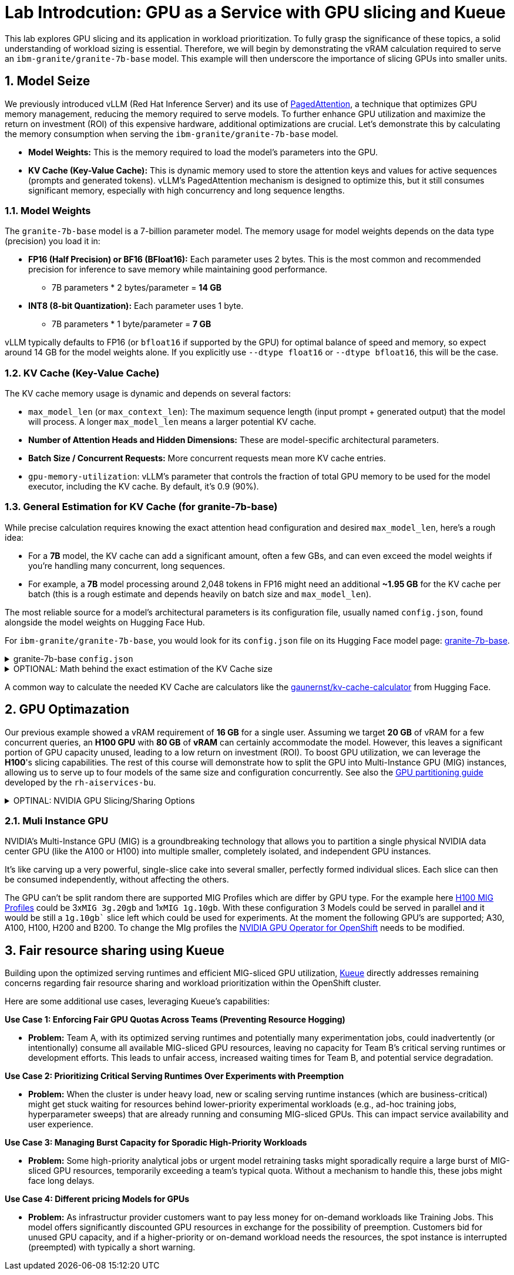 = **Lab Introdcution: GPU as a Service with GPU slicing and Kueue**

This lab explores GPU slicing and its application in workload prioritization. To fully grasp the significance of these topics, a solid understanding of workload sizing is essential. Therefore, we will begin by demonstrating the vRAM calculation required to serve an ``ibm-granite/granite-7b-base`` model. This example will then underscore the importance of slicing GPUs into smaller units.

== **1. Model Seize**

We previously introduced vLLM (Red Hat Inference Server) and its use of https://arxiv.org/abs/2309.06180[PagedAttention], a technique that optimizes GPU memory management, reducing the memory required to serve models. To further enhance GPU utilization and maximize the return on investment (ROI) of this expensive hardware, additional optimizations are crucial. Let's demonstrate this by calculating the memory consumption when serving the ``ibm-granite/granite-7b-base`` model.

* *Model Weights:* This is the memory required to load the model's parameters into the GPU.
* *KV Cache (Key-Value Cache):* This is dynamic memory used to store the attention keys and values for active sequences (prompts and generated tokens). vLLM's PagedAttention mechanism is designed to optimize this, but it still consumes significant memory, especially with high concurrency and long sequence lengths.

=== 1.1. Model Weights
The ``granite-7b-base`` model is a 7-billion parameter model. The memory usage for model weights depends on the data type (precision) you load it in:

* *FP16 (Half Precision) or BF16 (BFloat16):* Each parameter uses 2 bytes. This is the most common and recommended precision for inference to save memory while maintaining good performance.    
** 7B parameters * 2 bytes/parameter = *14 GB*
* *INT8 (8-bit Quantization):* Each parameter uses 1 byte.
** 7B parameters * 1 byte/parameter = *7 GB*

vLLM typically defaults to FP16 (or ``bfloat16`` if supported by the GPU) for optimal balance of speed and memory, so expect around 14 GB for the model weights alone. If you explicitly use ``--dtype float16`` or ``--dtype bfloat16``, this will be the case.

=== 1.2. KV Cache (Key-Value Cache)
The KV cache memory usage is dynamic and depends on several factors:

* ``max_model_len`` (or ``max_context_len``): The maximum sequence length (input prompt + generated output) that the model will process. A longer ``max_model_len`` means a larger potential KV cache.
* *Number of Attention Heads and Hidden Dimensions:* These are model-specific architectural parameters.
* *Batch Size / Concurrent Requests:* More concurrent requests mean more KV cache entries.
* ``gpu-memory-utilization``: vLLM's parameter that controls the fraction of total GPU memory to be used for the model executor, including the KV cache. By default, it's 0.9 (90%).

=== 1.3. General Estimation for KV Cache (for granite-7b-base)
While precise calculation requires knowing the exact attention head configuration and desired ``max_model_len``, here's a rough idea:

* For a *7B* model, the KV cache can add a significant amount, often a few GBs, and can even exceed the model weights if you're handling many concurrent, long sequences.
* For example, a *7B* model processing around 2,048 tokens in FP16 might need an additional *~1.95 GB* for the KV cache per batch (this is a rough estimate and depends heavily on batch size and ``max_model_len``).

The most reliable source for a model's architectural parameters is its configuration file, usually named ``config.json``, found alongside the model weights on Hugging Face Hub.

For ``ibm-granite/granite-7b-base``, you would look for its ``config.json`` file on its Hugging Face model page: https://huggingface.co/ibm-granite/granite-7b-base/tree/main[granite-7b-base].

.granite-7b-base ``config.json``
[%collapsible]
====
[source,json]
----
{
  "architectures": [
    "LlamaForCausalLM"
  ],
  "attention_bias": false,
  "attention_dropout": 0.0,
  "bos_token_id": 1,
  "eos_token_id": 2,
  "hidden_act": "silu",
  "hidden_size": 4096,
  "initializer_range": 0.02,
  "intermediate_size": 11008,
  "max_position_embeddings": 4096,
  "model_type": "llama",
  "num_attention_heads": 32,
  "num_hidden_layers": 32,
  "num_key_value_heads": 32,
  "pretraining_tp": 1,
  "rms_norm_eps": 1e-05,
  "rope_scaling": null,
  "rope_theta": 10000.0,
  "tie_word_embeddings": false,
  "torch_dtype": "float32",
  "transformers_version": "4.36.2",
  "use_cache": true,
  "vocab_size": 32000
}
----
====

.OPTIONAL: Math behind the exact estimation of the KV Cache size
[%collapsible]
====
Let's break down the estimated memory usage for `ibm-granite/granite-7b-base`.

[discrete]
==== Model Configuration from `config.json`

Based on the `config.json` for `ibm-granite/granite-7b-base` (as found on Hugging Face), here are the relevant parameters:

* `hidden_size`: 4096
* `num_attention_heads`: 32
* `num_hidden_layers`: 32
* `max_position_embeddings`: 4096 (This will be our `max_model_len` for calculation purposes)

[discrete]
==== a. Calculate `head_dim`

The dimension of each attention head is `hidden_size` divided by `num_attention_heads`:

`head_dim = hidden_size / num_attention_heads = 4096 / 32 = 128`

[discrete]
==== b. Calculate KV Cache Size per Token (per layer)

For each token, in each layer, we store a Key (K) and a Value (V) vector. Both K and V have `head_dim` dimensions for each attention head.

`KV Cache Size per token (per layer) = 2 * num_attention_heads * head_dim * bytes_per_value`
`KV Cache Size per token (per layer) = 2 * 32 * 128 * 2 bytes/value`
`KV Cache Size per token (per layer) = 16384 bytes`
`KV Cache Size per token (per layer) = 16 KB`

[discrete]
==== c. Total KV Cache Size (for max_model_len, single sequence)

Now, we multiply by the `max_model_len` (from `max_position_embeddings`) and `num_hidden_layers` to get the maximum KV cache size for one full-length sequence:

`Total KV Cache Size (single sequence) = KV Cache Size per token (per layer) * max_model_len * num_hidden_layers`
`Total KV Cache Size (single sequence) = 16 KB/token/layer * 4096 tokens * 32 layers`
`Total KV Cache Size (single sequence) = 16 KB/token/layer * 131072 token-layers`
`Total KV Cache Size (single sequence) = 2097152 KB`
`Total KV Cache Size (single sequence) = 2048 MB`
`Total KV Cache Size (single sequence) = 2 GB`

This *2 GB* is the maximum KV cache memory required for a *single sequence* that utilizes the full 4096 context window.

[discrete]
==== Total Estimated GPU Memory for ibm-granite/granite-7b-base on vLLM (FP16)

Combining the model weights (FP16) and a typical KV cache for vLLM serving:

* *Model Weights (FP16):* Approximately 14 GB
* *KV Cache (max single sequence):* Approximately 2 GB

*Total Minimum GPU Memory:* `14 GB (model weights) + 2 GB (max single sequence KV cache) = *16 GB*`

However, this is just for one active sequence. vLLM is designed for high throughput, meaning it handles multiple concurrent requests.

If you have, for example, 5 concurrent sequences each using roughly half of the `max_model_len` on average, the KV cache could easily demand another 5-10 GB (or more, depending on `gpu-memory-utilization`).

Therefore, for comfortable serving of `ibm-granite/granite-7b-base` on vLLM:

* A GPU with *16GB vRAM* (like an RTX 4080 or a lower-tier A100) *might* just barely fit if you strictly limit concurrency and context length.
* *24GB VRAM* (like an RTX 3090, 4090, or a full A100) offers much more headroom for the KV cache to scale with concurrent requests and longer sequence lengths, making it a much more suitable choice for production serving.
* If you need to fit it on smaller GPUs (e.g., 12GB), you would absolutely need to use *8-bit or 4-bit quantization* for the model weights, which would bring the base model memory down to 7 GB or 3.5 GB respectively, leaving more room for the KV cache.

====

A common way to calculate the needed KV Cache are calculators like the https://huggingface.co/spaces/gaunernst/kv-cache-calculator[gaunernst/kv-cache-calculator] from Hugging Face.

== **2. GPU Optimazation**

Our previous example showed a vRAM requirement of *16 GB* for a single user. Assuming we target *20 GB* of vRAM for a few concurrent queries, an *H100 GPU* with *80 GB* of *vRAM* can certainly accommodate the model. However, this leaves a significant portion of GPU capacity unused, leading to a low return on investment (ROI). To boost GPU utilization, we can leverage the *H100*'s slicing capabilities. The rest of this course will demonstrate how to split the GPU into Multi-Instance GPU (MIG) instances, allowing us to serve up to four models of the same size and configuration concurrently.
See also the https://github.com/rh-aiservices-bu/gpu-partitioning-guide[GPU partitioning guide] developed by the ``rh-aiservices-bu``.

.OPTINAL: NVIDIA GPU Slicing/Sharing Options
[%collapsible]
====
[discrete]
== 1. Time-Slicing (Software-based GPU Sharing)

Time-slicing is a software-based technique that allows a single GPU to be shared by multiple processes or containers by dividing its processing time into small intervals. Each process gets a turn to use the GPU in a round-robin fashion.

*How it works:*

* The GPU scheduler allocates time slices to each virtual GPU (vGPU) or process.
* At the end of a time slice, the GPU scheduler preempts the current execution, saves its context, and switches to the next process's context.
* This allows multiple workloads to appear to run concurrently on the same physical GPU.

*Pros:*

* *Cost Efficiency:* Maximizes the utilization of expensive GPUs, as multiple applications can share a single GPU instead of requiring dedicated ones. This is particularly beneficial for small-to-medium sized workloads that don't fully utilize a GPU.
* *Concurrency:* Enables multiple applications or users to access the GPU simultaneously.
* *Broad Compatibility:* Works with almost all NVIDIA GPU architectures, including older generations that don't support MIG.
* *Flexibility:* Can accommodate a variety of workloads, from machine learning to graphics rendering.
* *Simple to Implement (in Kubernetes):* Can be configured using the NVIDIA GPU operator and device plugin in Kubernetes, by specifying the number of replicas for a GPU resource.

*Cons:*

* *No Memory or Fault Isolation:* This is a significant drawback. If one task crashes or misbehaves, it can potentially affect other tasks sharing the same GPU. There's no hardware-enforced isolation.
* *Potential Latency/Overhead:* The context switching between tasks introduces some overhead, which can impact real-time or latency-sensitive applications. Performance can be less predictable compared to dedicated resources.
* *Resource Starvation (without proper management):* Without careful configuration, some tasks might get more GPU time than others, leading to performance degradation or starvation for less prioritized workloads.
* *No Fixed Resource Guarantees:* While time is shared, there's no guarantee of a fixed amount of memory or compute resources for each "slice," which can lead to unpredictable performance.

*Time-slicing policies (e.g., in NVIDIA vGPU):*

* *Best Effort:* Default, round-robin. Aims for maximum utilization but can suffer from "noisy neighbor" issues.
* *Equal Share:* Distributes compute time evenly, dynamically adjusting as vGPUs are added or removed. Avoids starvation but can lead to underutilization if some vGPUs are idle.
* *Fixed Share:* Provides a fixed compute allocation based on vGPU profile size, ensuring consistent performance but potentially resulting in underutilization if vGPUs are idle.

[discrete]
== 2. Multi-Instance GPU (MIG)

MIG is a hardware-based GPU partitioning feature introduced with NVIDIA Ampere architecture GPUs (A100, A30, H100, etc.). It allows a single physical GPU to be partitioned into up to seven fully isolated GPU instances, each with its own dedicated compute cores, memory, and memory bandwidth.

*How it works:*

* The physical GPU is divided into independent "MIG slices" at the hardware level.
* Each MIG instance acts as a fully functional, smaller GPU.
* Workloads running on different MIG instances are completely isolated from each other.

*Pros:*

* *Hardware Isolation:* Provides strong memory and fault isolation between instances. A crash or misbehavior in one MIG instance does not affect others.
* *Predictable Performance:* Each instance has dedicated resources, offering consistent and predictable performance guarantees, which is crucial for critical workloads.
* *Optimized Resource Utilization (for diverse workloads):* Efficiently shares GPU resources among multiple users and workloads that have varying requirements, maximizing utilization without compromising performance predictability.
* *Dynamic Partitioning:* Administrators can dynamically adjust the number and size of MIG instances to adapt to changing workload demands.
* *Enhanced Security:* Hardware isolation prevents potential security breaches or data leaks between instances.

*Cons:*

* *Hardware Requirement:* Only supported on NVIDIA Ampere and Hopper architecture GPUs (A100, A30, H100, etc.). Not available on older GPUs.
* *Coarse-Grained Control:* While it provides isolation, the partitioning is based on predefined MIG profiles, which might not always perfectly align with every workload's exact resource needs.
* *Fixed Resource Allocation:* Once an MIG instance is created with a specific profile, its resources are fixed, which might lead to some underutilization if a workload doesn't fully consume its allocated MIG slice.
* *Complexity:* Setting up and managing MIG can be more complex than simple time-slicing.

[discrete]
== 3. Multi-Process Service (MPS)

NVIDIA MPS is a CUDA feature that allows multiple CUDA applications to concurrently execute on a single GPU. It achieves this by consolidating multiple CUDA contexts into a single process, which then submits work to the GPU.

*How it works:*

* An MPS server process manages all client CUDA applications.
* The MPS server handles the scheduling and execution of kernels from multiple clients on the GPU.
* It reduces context switching overhead by sharing a single set of GPU scheduling resources among its clients.

*Pros:*

* *Improved GPU Utilization:* Allows kernels and memory copy operations from different processes to overlap on the GPU, leading to higher utilization.
* *Reduced Overhead:* Minimizes context switching overhead compared to default time-slicing, as it maintains fewer GPU contexts.
* *Concurrent Execution:* Enables multiple CUDA applications to run in parallel on the same GPU.
* *Fine-Grained Control (with some limitations):* Can offer some level of control over resource allocation, though not as strict as MIG.

*Cons:*

* *No Memory Protection/Error Isolation:* Similar to time-slicing, MPS generally doesn't provide strong memory or fault isolation between clients. A misbehaving client can impact others.
* *Limited to CUDA Applications:* Primarily designed for CUDA workloads.
* *Compatibility:* While supported by most GPU architectures, combining MPS with MIG is currently not supported by the NVIDIA GPU operator.
* *Potential for Undefined States:* Terminating an MPS client without proper synchronization can leave the MPS server and other clients in an undefined state.

[discrete]
== 4. No GPU Partitioning (Default Exclusive Access)

By default, Kubernetes workloads are given exclusive access to their allocated GPUs. If a pod requests one GPU, it gets the entire physical GPU.

*Pros:*

* *Simplicity:* Easiest to configure and manage, as no special slicing mechanisms are needed.
* *Maximum Performance for Single Workload:* A single workload has dedicated access to the entire GPU, ensuring maximum performance and predictability for that specific task.
* *Full Isolation (at the GPU level):* Each workload runs on its own GPU, providing complete isolation from other workloads on different GPUs.

*Cons:*

* *Low GPU Utilization:* If a workload doesn't fully saturate the GPU, significant computational power can be wasted, leading to underutilization of expensive hardware.
* *Higher Costs:* Requires more GPUs to run multiple smaller workloads concurrently, increasing infrastructure costs.
* *Inefficient for Small Workloads:* Not suitable for many small-to-medium sized tasks that could easily share a GPU.

[discrete]
== Summary Comparison:

|===
| Feature/Option | Time-Slicing | Multi-Instance GPU (MIG) | Multi-Process Service (MPS) | Default (Exclusive Access)
| *Method* | Software-based time sharing | Hardware-level partitioning | Software-based context consolidation | Full GPU allocation
| *Isolation* | None (shared memory/fault domain) | Hardware-enforced (dedicated memory/compute) | Limited/None (shared memory/fault domain) | Full (dedicated GPU)
| *Predictable Perf.* | Low (noisy neighbor potential) | High (dedicated resources) | Medium (better than time-slicing, but not isolated) | High (full access)
| *GPU Utilization* | High (for multiple small workloads) | High (for diverse workloads with isolation needs) | High (for concurrent CUDA apps) | Low (for small workloads)
| *Hardware Req.* | All NVIDIA GPUs | Ampere/Hopper architecture (A100, A30, H100, etc.) | Most NVIDIA GPUs (CUDA-focused) | All NVIDIA GPUs
| *Use Case* | Multiple small, non-critical, or batch workloads | Mixed workloads requiring isolation and predictability | Concurrent CUDA applications, improved throughput | Large, performance-critical, single-task workloads
| *Complexity* | Medium | High | Medium | Low
|===

The choice of slicing option depends heavily on the specific workloads, the GPU hardware available, and the requirements for isolation, predictability, and cost efficiency.
====

=== 2.1. Muli Instance GPU
NVIDIA's Multi-Instance GPU (MIG) is a groundbreaking technology that allows you to partition a single physical NVIDIA data center GPU (like the A100 or H100) into multiple smaller, completely isolated, and independent GPU instances.

It's like carving up a very powerful, single-slice cake into several smaller, perfectly formed individual slices. Each slice can then be consumed independently, without affecting the others.

The GPU can't be split random there are supported MIG Profiles which are differ by GPU type. For the example here https://docs.nvidia.com/datacenter/tesla/mig-user-guide/index.html#h100-mig-profiles[H100 MIG Profiles] could be 3x``MIG 3g.20gb`` and 1x``MIG 1g.10gb``.
With these configuration 3 Models could be served in parallel and it would be still a `1g.10gb`` slice left which could be used for experiments.
At the moment the following GPU's are supported; A30, A100, H100, H200 and B200.
To change the MIg profiles the https://docs.nvidia.com/datacenter/cloud-native/openshift/latest/introduction.html[NVIDIA GPU Operator for OpenShift] needs to be modified.

== **3. Fair resource sharing using Kueue**

Building upon the optimized serving runtimes and efficient MIG-sliced GPU utilization, https://kueue.sigs.k8s.io/docs/overview/[Kueue] directly addresses remaining concerns regarding fair resource sharing and workload prioritization within the OpenShift cluster.

Here are some additional use cases, leveraging Kueue's capabilities:

*Use Case 1: Enforcing Fair GPU Quotas Across Teams (Preventing Resource Hogging)*

* *Problem:* Team A, with its optimized serving runtimes and potentially many experimentation jobs, could inadvertently (or intentionally) consume all available MIG-sliced GPU resources, leaving no capacity for Team B's critical serving runtimes or development efforts. This leads to unfair access, increased waiting times for Team B, and potential service degradation.

*Use Case 2: Prioritizing Critical Serving Runtimes Over Experiments with Preemption*

* *Problem:* When the cluster is under heavy load, new or scaling serving runtime instances (which are business-critical) might get stuck waiting for resources behind lower-priority experimental workloads (e.g., ad-hoc training jobs, hyperparameter sweeps) that are already running and consuming MIG-sliced GPUs. This can impact service availability and user experience.

*Use Case 3: Managing Burst Capacity for Sporadic High-Priority Workloads*

* *Problem:* Some high-priority analytical jobs or urgent model retraining tasks might sporadically require a large burst of MIG-sliced GPU resources, temporarily exceeding a team's typical quota. Without a mechanism to handle this, these jobs might face long delays.

*Use Case 4: Different pricing Models for GPUs*

* *Problem:* As infrastructur provider customers want to pay less money for on-demand workloads like Training Jobs. This model offers significantly discounted GPU resources in exchange for the possibility of preemption. Customers bid for unused GPU capacity, and if a higher-priority or on-demand workload needs the resources, the spot instance is interrupted (preempted) with typically a short warning.


